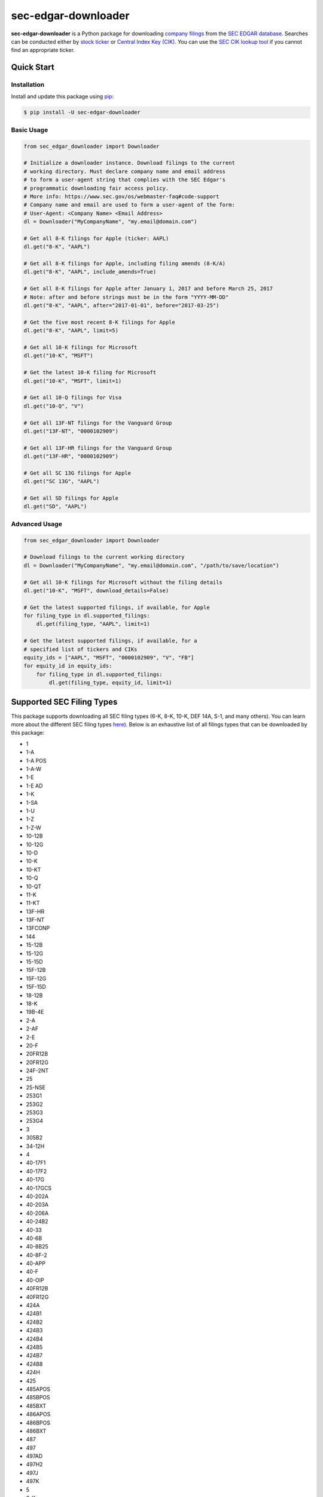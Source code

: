 sec-edgar-downloader
====================

.. image:: https://github.com/jadchaar/sec-edgar-downloader/actions/workflows/continuous_integration.yml/badge.svg?branch=master
    :alt: Build Status
    :target: https://github.com/jadchaar/sec-edgar-downloader/actions/workflows/continuous_integration.yml?query=branch%3Amaster+workflow%3Atests

.. image:: https://codecov.io/gh/jadchaar/sec-edgar-downloader/branch/master/graph/badge.svg
    :alt: Coverage Status
    :target: https://codecov.io/gh/jadchaar/sec-edgar-downloader

.. image:: https://img.shields.io/pypi/v/sec-edgar-downloader.svg
    :alt: PyPI Version
    :target: https://python.org/pypi/sec-edgar-downloader

.. image:: https://img.shields.io/pypi/pyversions/sec-edgar-downloader.svg
    :alt: Supported Python Versions
    :target: https://python.org/pypi/sec-edgar-downloader

.. image:: https://img.shields.io/pypi/l/sec-edgar-downloader.svg
    :alt: License
    :target: https://python.org/pypi/sec-edgar-downloader

.. image:: https://img.shields.io/badge/code%20style-black-000000.svg
    :alt: Code Style: Black
    :target: https://github.com/python/black

**sec-edgar-downloader** is a Python package for downloading `company filings <https://en.wikipedia.org/wiki/SEC_filing>`_ from the `SEC EDGAR database <https://www.sec.gov/edgar/searchedgar/companysearch.html>`_.
Searches can be conducted either by `stock ticker <https://en.wikipedia.org/wiki/Ticker_symbol>`_ or `Central Index Key (CIK) <https://en.wikipedia.org/wiki/Central_Index_Key>`_.
You can use the `SEC CIK lookup tool <https://www.sec.gov/edgar/searchedgar/cik.htm>`_ if you cannot find an appropriate ticker.

Quick Start
-----------

Installation
^^^^^^^^^^^^

Install and update this package using `pip <https://pip.pypa.io/en/stable/quickstart/>`_:

.. code-block:: console

    $ pip install -U sec-edgar-downloader

Basic Usage
^^^^^^^^^^^

.. code-block:: python

    from sec_edgar_downloader import Downloader

    # Initialize a downloader instance. Download filings to the current
    # working directory. Must declare company name and email address
    # to form a user-agent string that complies with the SEC Edgar's
    # programmatic downloading fair access policy.
    # More info: https://www.sec.gov/os/webmaster-faq#code-support
    # Company name and email are used to form a user-agent of the form:
    # User-Agent: <Company Name> <Email Address>
    dl = Downloader("MyCompanyName", "my.email@domain.com")

    # Get all 8-K filings for Apple (ticker: AAPL)
    dl.get("8-K", "AAPL")

    # Get all 8-K filings for Apple, including filing amends (8-K/A)
    dl.get("8-K", "AAPL", include_amends=True)

    # Get all 8-K filings for Apple after January 1, 2017 and before March 25, 2017
    # Note: after and before strings must be in the form "YYYY-MM-DD"
    dl.get("8-K", "AAPL", after="2017-01-01", before="2017-03-25")

    # Get the five most recent 8-K filings for Apple
    dl.get("8-K", "AAPL", limit=5)

    # Get all 10-K filings for Microsoft
    dl.get("10-K", "MSFT")

    # Get the latest 10-K filing for Microsoft
    dl.get("10-K", "MSFT", limit=1)

    # Get all 10-Q filings for Visa
    dl.get("10-Q", "V")

    # Get all 13F-NT filings for the Vanguard Group
    dl.get("13F-NT", "0000102909")

    # Get all 13F-HR filings for the Vanguard Group
    dl.get("13F-HR", "0000102909")

    # Get all SC 13G filings for Apple
    dl.get("SC 13G", "AAPL")

    # Get all SD filings for Apple
    dl.get("SD", "AAPL")

Advanced Usage
^^^^^^^^^^^^^^

.. code-block:: python

    from sec_edgar_downloader import Downloader

    # Download filings to the current working directory
    dl = Downloader("MyCompanyName", "my.email@domain.com", "/path/to/save/location")

    # Get all 10-K filings for Microsoft without the filing details
    dl.get("10-K", "MSFT", download_details=False)

    # Get the latest supported filings, if available, for Apple
    for filing_type in dl.supported_filings:
        dl.get(filing_type, "AAPL", limit=1)

    # Get the latest supported filings, if available, for a
    # specified list of tickers and CIKs
    equity_ids = ["AAPL", "MSFT", "0000102909", "V", "FB"]
    for equity_id in equity_ids:
        for filing_type in dl.supported_filings:
            dl.get(filing_type, equity_id, limit=1)

Supported SEC Filing Types
--------------------------

This package supports downloading all SEC filing types (6-K, 8-K, 10-K, DEF 14A, S-1, and many others).
You can learn more about the different SEC filing types `here <https://www.investopedia.com/articles/fundamental-analysis/08/sec-forms.asp>`_).
Below is an exhaustive list of all filings types that can be downloaded by this package:

- 1
- 1-A
- 1-A POS
- 1-A-W
- 1-E
- 1-E AD
- 1-K
- 1-SA
- 1-U
- 1-Z
- 1-Z-W
- 10-12B
- 10-12G
- 10-D
- 10-K
- 10-KT
- 10-Q
- 10-QT
- 11-K
- 11-KT
- 13F-HR
- 13F-NT
- 13FCONP
- 144
- 15-12B
- 15-12G
- 15-15D
- 15F-12B
- 15F-12G
- 15F-15D
- 18-12B
- 18-K
- 19B-4E
- 2-A
- 2-AF
- 2-E
- 20-F
- 20FR12B
- 20FR12G
- 24F-2NT
- 25
- 25-NSE
- 253G1
- 253G2
- 253G3
- 253G4
- 3
- 305B2
- 34-12H
- 4
- 40-17F1
- 40-17F2
- 40-17G
- 40-17GCS
- 40-202A
- 40-203A
- 40-206A
- 40-24B2
- 40-33
- 40-6B
- 40-8B25
- 40-8F-2
- 40-APP
- 40-F
- 40-OIP
- 40FR12B
- 40FR12G
- 424A
- 424B1
- 424B2
- 424B3
- 424B4
- 424B5
- 424B7
- 424B8
- 424H
- 425
- 485APOS
- 485BPOS
- 485BXT
- 486APOS
- 486BPOS
- 486BXT
- 487
- 497
- 497AD
- 497H2
- 497J
- 497K
- 5
- 6-K
- 6B NTC
- 6B ORDR
- 8-A12B
- 8-A12G
- 8-K
- 8-K12B
- 8-K12G3
- 8-K15D5
- 8-M
- 8F-2 NTC
- 8F-2 ORDR
- 9-M
- ABS-15G
- ABS-EE
- ADN-MTL
- ADV-E
- ADV-H-C
- ADV-H-T
- ADV-NR
- ANNLRPT
- APP NTC
- APP ORDR
- APP WD
- APP WDG
- ARS
- ATS-N
- ATS-N-C
- ATS-N/UA
- AW
- AW WD
- C
- C-AR
- C-AR-W
- C-TR
- C-TR-W
- C-U
- C-U-W
- C-W
- CB
- CERT
- CERTARCA
- CERTBATS
- CERTCBO
- CERTNAS
- CERTNYS
- CERTPAC
- CFPORTAL
- CFPORTAL-W
- CORRESP
- CT ORDER
- D
- DEF 14A
- DEF 14C
- DEFA14A
- DEFA14C
- DEFC14A
- DEFC14C
- DEFM14A
- DEFM14C
- DEFN14A
- DEFR14A
- DEFR14C
- DEL AM
- DFAN14A
- DFRN14A
- DOS
- DOSLTR
- DRS
- DRSLTR
- DSTRBRPT
- EFFECT
- F-1
- F-10
- F-10EF
- F-10POS
- F-1MEF
- F-3
- F-3ASR
- F-3D
- F-3DPOS
- F-3MEF
- F-4
- F-4 POS
- F-4MEF
- F-6
- F-6 POS
- F-6EF
- F-7
- F-7 POS
- F-8
- F-8 POS
- F-80
- F-80POS
- F-9
- F-9 POS
- F-N
- F-X
- FOCUSN
- FWP
- G-405
- G-405N
- G-FIN
- G-FINW
- IRANNOTICE
- MA
- MA-A
- MA-I
- MA-W
- MSD
- MSDCO
- MSDW
- N-1
- N-14
- N-14 8C
- N-14MEF
- N-18F1
- N-1A
- N-2
- N-23C-2
- N-23C3A
- N-23C3B
- N-23C3C
- N-2MEF
- N-30B-2
- N-30D
- N-4
- N-5
- N-54A
- N-54C
- N-6
- N-6F
- N-8A
- N-8B-2
- N-8F
- N-8F NTC
- N-8F ORDR
- N-CEN
- N-CR
- N-CSR
- N-CSRS
- N-MFP
- N-MFP1
- N-MFP2
- N-PX
- N-Q
- NO ACT
- NPORT-EX
- NPORT-NP
- NPORT-P
- NRSRO-CE
- NRSRO-UPD
- NSAR-A
- NSAR-AT
- NSAR-B
- NSAR-BT
- NSAR-U
- NT 10-D
- NT 10-K
- NT 10-Q
- NT 11-K
- NT 20-F
- NT N-CEN
- NT N-MFP
- NT N-MFP1
- NT N-MFP2
- NT NPORT-EX
- NT NPORT-P
- NT-NCEN
- NT-NCSR
- NT-NSAR
- NTFNCEN
- NTFNCSR
- NTFNSAR
- NTN 10D
- NTN 10K
- NTN 10Q
- NTN 20F
- OIP NTC
- OIP ORDR
- POS 8C
- POS AM
- POS AMI
- POS EX
- POS462B
- POS462C
- POSASR
- PRE 14A
- PRE 14C
- PREC14A
- PREC14C
- PREM14A
- PREM14C
- PREN14A
- PRER14A
- PRER14C
- PRRN14A
- PX14A6G
- PX14A6N
- QRTLYRPT
- QUALIF
- REG-NR
- REVOKED
- RW
- RW WD
- S-1
- S-11
- S-11MEF
- S-1MEF
- S-20
- S-3
- S-3ASR
- S-3D
- S-3DPOS
- S-3MEF
- S-4
- S-4 POS
- S-4EF
- S-4MEF
- S-6
- S-8
- S-8 POS
- S-B
- S-BMEF
- SC 13D
- SC 13E1
- SC 13E3
- SC 13G
- SC 14D9
- SC 14F1
- SC 14N
- SC TO-C
- SC TO-I
- SC TO-T
- SC13E4F
- SC14D1F
- SC14D9C
- SC14D9F
- SD
- SDR
- SE
- SEC ACTION
- SEC STAFF ACTION
- SEC STAFF LETTER
- SF-1
- SF-3
- SL
- SP 15D2
- STOP ORDER
- SUPPL
- T-3
- TA-1
- TA-2
- TA-W
- TACO
- TH
- TTW
- UNDER
- UPLOAD
- WDL-REQ
- X-17A-5

Contributing
------------

If you encounter a bug or would like to see a new company filing or feature added to **sec-edgar-downloader**, please `file an issue <https://github.com/jadchaar/sec-edgar-downloader/issues>`_ or `submit a pull request <https://help.github.com/en/articles/creating-a-pull-request>`_.

Development
^^^^^^^^^^^

In order to validate local code changes before creating a pull request, you can run the following commands:

.. code-block:: bash

    # Run unit test suite on all locally-installed Python versions
    $ tox

    # Run unit test suite on a single Python version (e.g. Python 3.11)
    $ tox -e py311

    # Run end-to-end integration tests
    $ tox -e integration

    # Lint
    $ tox -e lint

    # Validate documentation
    $ tox -e docs

Release
^^^^^^^

In order to create a new release, complete the following steps:

1. Outline changes made in the new release in ``CHANGELOG.md``.
2. Bump the version in ``_version.py`` and push change to master branch.
3. Ensure all unit and integration tests pass locally and in the GitHub Actions testing workflow.
4. Create and push tags for the latest version specified in ``_version.py`` by running ``make tag``.
5. Once the tag is pushed, a `GitHub Actions release workflow <https://github.com/jadchaar/sec-edgar-downloader/actions/workflows/release.yml>`_ will be kicked off that automatically creates the package artifacts and uploads them to PyPI.
6. Create a new version based off of the published tag on the `GitHub repository's release page <https://github.com/jadchaar/sec-edgar-downloader/releases>`_.

Documentation
-------------

For full documentation, please visit `sec-edgar-downloader.readthedocs.io <https://sec-edgar-downloader.readthedocs.io>`_.
